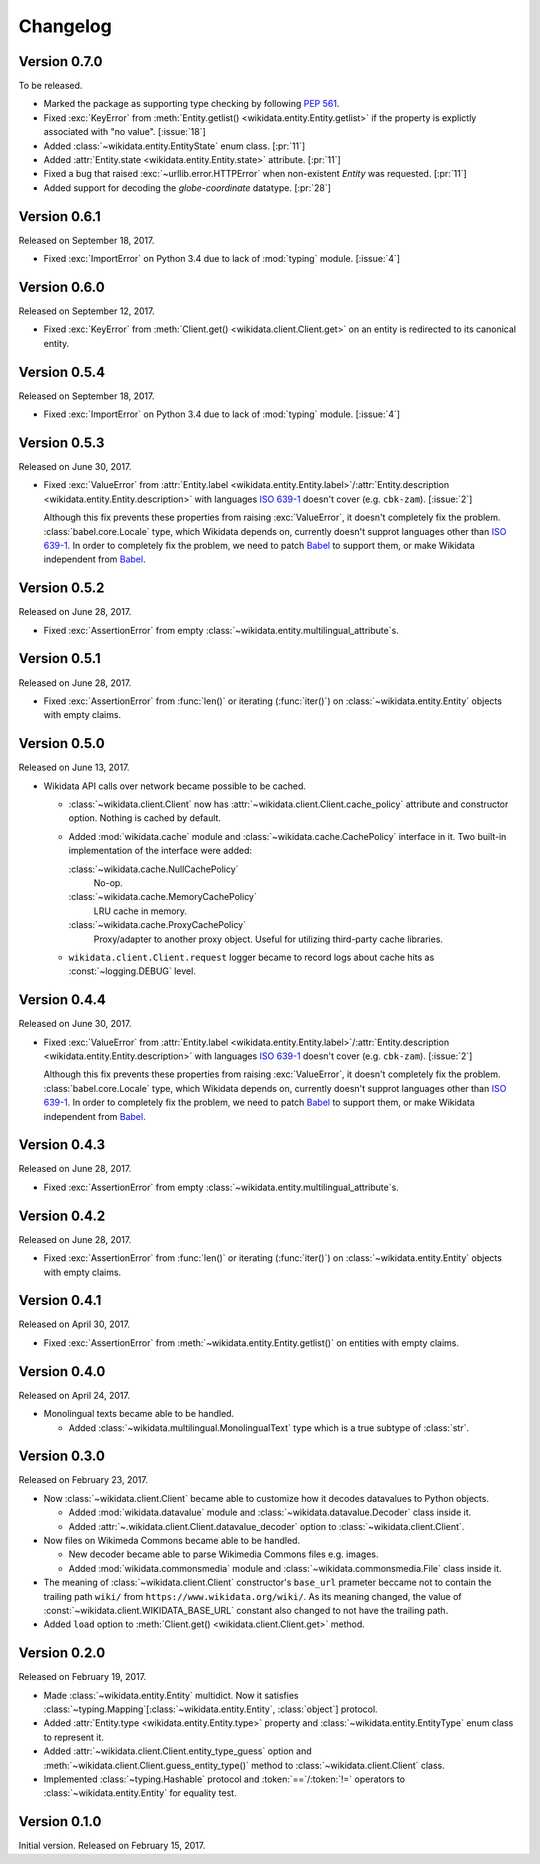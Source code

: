 Changelog
=========

Version 0.7.0
-------------

To be released.

- Marked the package as supporting type checking by following :pep:`561`.
- Fixed :exc:`KeyError` from :meth:`Entity.getlist()
  <wikidata.entity.Entity.getlist>` if the property is explictly associated
  with "no value". [:issue:`18`]
- Added :class:`~wikidata.entity.EntityState` enum class.  [:pr:`11`]
- Added :attr:`Entity.state <wikidata.entity.Entity.state>` attribute.
  [:pr:`11`]
- Fixed a bug that raised :exc:`~urllib.error.HTTPError` when
  non-existent `Entity` was requested.  [:pr:`11`]
- Added support for decoding the `globe-coordinate` datatype.  [:pr:`28`]

Version 0.6.1
-------------

Released on September 18, 2017.

- Fixed :exc:`ImportError` on Python 3.4 due to lack of :mod:`typing` module.
  [:issue:`4`]


Version 0.6.0
-------------

Released on September 12, 2017.

- Fixed :exc:`KeyError` from :meth:`Client.get() <wikidata.client.Client.get>`
  on an entity is redirected to its canonical entity.


Version 0.5.4
-------------

Released on September 18, 2017.

- Fixed :exc:`ImportError` on Python 3.4 due to lack of :mod:`typing` module.
  [:issue:`4`]


Version 0.5.3
-------------

Released on June 30, 2017.

- Fixed :exc:`ValueError` from :attr:`Entity.label
  <wikidata.entity.Entity.label>`/:attr:`Entity.description
  <wikidata.entity.Entity.description>` with languages `ISO 639-1`_
  doesn't cover (e.g. ``cbk-zam``).  [:issue:`2`]

  Although this fix prevents these properties from raising :exc:`ValueError`,
  it doesn't completely fix the problem.  :class:`babel.core.Locale` type,
  which Wikidata depends on, currently doesn't supprot languages other
  than `ISO 639-1`_.  In order to completely fix the problem, we need to
  patch Babel_ to support them, or make Wikidata independent from Babel_.

.. _ISO 639-1: https://www.iso.org/standard/22109.html
.. _Babel: http://babel.pocoo.org/


Version 0.5.2
-------------

Released on June 28, 2017.

- Fixed :exc:`AssertionError` from empty
  :class:`~wikidata.entity.multilingual_attribute`\ s.


Version 0.5.1
-------------

Released on June 28, 2017.

- Fixed :exc:`AssertionError` from :func:`len()` or iterating (:func:`iter()`)
  on :class:`~wikidata.entity.Entity` objects with empty claims.


Version 0.5.0
-------------

Released on June 13, 2017.

- Wikidata API calls over network became possible to be cached.

  - :class:`~wikidata.client.Client` now has
    :attr:`~wikidata.client.Client.cache_policy` attribute and constructor
    option.  Nothing is cached by default.

  - Added :mod:`wikidata.cache` module and :class:`~wikidata.cache.CachePolicy`
    interface in it.  Two built-in implementation of the interface were added:

    :class:`~wikidata.cache.NullCachePolicy`
       No-op.

    :class:`~wikidata.cache.MemoryCachePolicy`
       LRU cache in memory.

    :class:`~wikidata.cache.ProxyCachePolicy`
       Proxy/adapter to another proxy object.  Useful for utilizing third-party
       cache libraries.

  - ``wikidata.client.Client.request`` logger became to record logs about
    cache hits as :const:`~logging.DEBUG` level.


Version 0.4.4
-------------

Released on June 30, 2017.

- Fixed :exc:`ValueError` from :attr:`Entity.label
  <wikidata.entity.Entity.label>`/:attr:`Entity.description
  <wikidata.entity.Entity.description>` with languages `ISO 639-1`_
  doesn't cover (e.g. ``cbk-zam``).  [:issue:`2`]

  Although this fix prevents these properties from raising :exc:`ValueError`,
  it doesn't completely fix the problem.  :class:`babel.core.Locale` type,
  which Wikidata depends on, currently doesn't supprot languages other
  than `ISO 639-1`_.  In order to completely fix the problem, we need to
  patch Babel_ to support them, or make Wikidata independent from Babel_.


Version 0.4.3
-------------

Released on June 28, 2017.

- Fixed :exc:`AssertionError` from empty
  :class:`~wikidata.entity.multilingual_attribute`\ s.


Version 0.4.2
-------------

Released on June 28, 2017.

- Fixed :exc:`AssertionError` from :func:`len()` or iterating (:func:`iter()`)
  on :class:`~wikidata.entity.Entity` objects with empty claims.


Version 0.4.1
-------------

Released on April 30, 2017.

- Fixed :exc:`AssertionError` from :meth:`~wikidata.entity.Entity.getlist()`
  on entities with empty claims.


Version 0.4.0
-------------

Released on April 24, 2017.

- Monolingual texts became able to be handled.

  - Added :class:`~wikidata.multilingual.MonolingualText` type which is a true
    subtype of :class:`str`.


Version 0.3.0
-------------

Released on February 23, 2017.

- Now :class:`~wikidata.client.Client` became able to customize how it decodes
  datavalues to Python objects.

  - Added :mod:`wikidata.datavalue` module and
    :class:`~wikidata.datavalue.Decoder` class inside it.
  - Added :attr:`~.wikidata.client.Client.datavalue_decoder` option to
    :class:`~wikidata.client.Client`.

- Now files on Wikimeda Commons became able to be handled.

  - New decoder became able to parse Wikimedia Commons files e.g. images.
  - Added :mod:`wikidata.commonsmedia` module and
    :class:`~wikidata.commonsmedia.File` class inside it.

- The meaning of :class:`~wikidata.client.Client` constructor's ``base_url``
  prameter beccame not to contain the trailing path ``wiki/`` from
  ``https://www.wikidata.org/wiki/``.  As its meaning changed, the value of
  :const:`~wikidata.client.WIKIDATA_BASE_URL` constant also changed to not
  have the trailing path.

- Added ``load`` option to :meth:`Client.get() <wikidata.client.Client.get>`
  method.


Version 0.2.0
-------------

Released on February 19, 2017.

- Made :class:`~wikidata.entity.Entity` multidict.  Now it satisfies
  :class:`~typing.Mapping`\ [:class:`~wikidata.entity.Entity`, :class:`object`]
  protocol.
- Added :attr:`Entity.type <wikidata.entity.Entity.type>` property and
  :class:`~wikidata.entity.EntityType` enum class to represent it.
- Added :attr:`~wikidata.client.Client.entity_type_guess` option and
  :meth:`~wikidata.client.Client.guess_entity_type()` method to
  :class:`~wikidata.client.Client` class.
- Implemented :class:`~typing.Hashable` protocol and :token:`==`/:token:`!=`
  operators to :class:`~wikidata.entity.Entity` for equality test.


Version 0.1.0
-------------

Initial version.  Released on February 15, 2017.
